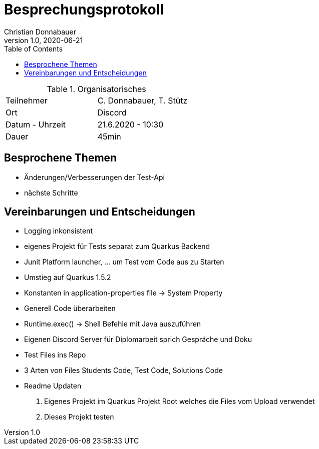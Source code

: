 = Besprechungsprotokoll
Christian Donnabauer
1.0, 2020-06-21
ifndef::imagesdir[:imagesdir: images]
:icons: font
:toc: left

.Organisatorisches
|===

|Teilnehmer | C. Donnabauer, T. Stütz
|Ort| Discord
|Datum - Uhrzeit| 21.6.2020 - 10:30
|Dauer| 45min
|===

== Besprochene Themen

* Änderungen/Verbesserungen der Test-Api
* nächste Schritte

== Vereinbarungen und Entscheidungen

* Logging inkonsistent
* eigenes Projekt für Tests separat zum Quarkus Backend
* Junit Platform launcher, ... um Test vom Code aus zu Starten
* Umstieg auf Quarkus 1.5.2
* Konstanten in application-properties file -> System Property
* Generell Code überarbeiten
* Runtime.exec() -> Shell Befehle mit Java auszuführen
* Eigenen Discord Server für Diplomarbeit sprich Gespräche und Doku
* Test Files ins Repo
* 3 Arten von Files Students Code, Test Code, Solutions Code
* Readme Updaten

1. Eigenes Projekt im Quarkus Projekt Root welches die Files vom Upload verwendet
2. Dieses Projekt testen


